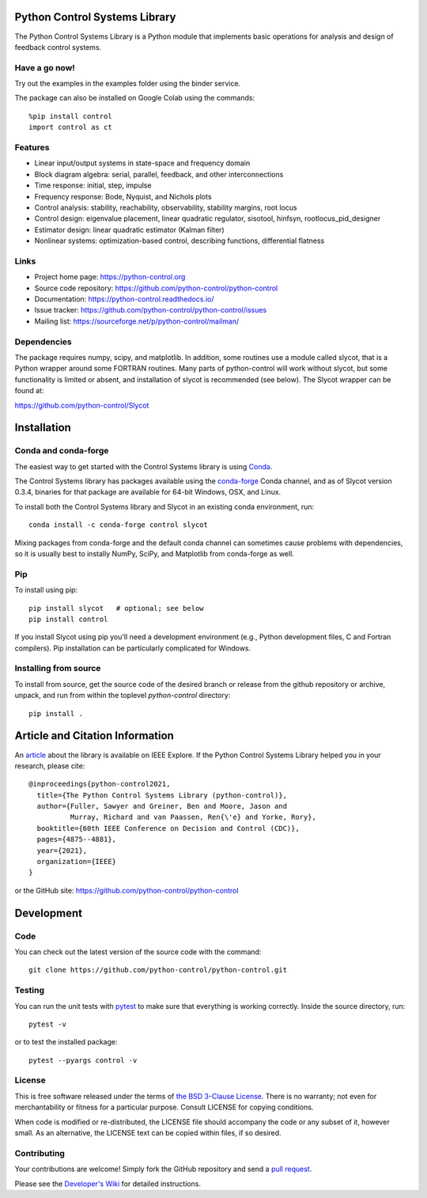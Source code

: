 .. image:: https://anaconda.org/conda-forge/control/badges/version.svg
   :target: https://anaconda.org/conda-forge/control

.. image:: https://img.shields.io/pypi/v/control.svg
   :target: https://pypi.org/project/control/

.. image:: https://github.com/python-control/python-control/actions/workflows/python-package-conda.yml/badge.svg
   :target: https://github.com/python-control/python-control/actions/workflows/python-package-conda.yml

.. image:: https://github.com/python-control/python-control/actions/workflows/install_examples.yml/badge.svg
   :target: https://github.com/python-control/python-control/actions/workflows/install_examples.yml

.. image:: https://github.com/python-control/python-control/actions/workflows/control-slycot-src.yml/badge.svg
   :target: https://github.com/python-control/python-control/actions/workflows/control-slycot-src.yml

.. image:: https://coveralls.io/repos/python-control/python-control/badge.svg
   :target: https://coveralls.io/r/python-control/python-control

Python Control Systems Library
==============================

The Python Control Systems Library is a Python module that implements basic
operations for analysis and design of feedback control systems.

Have a go now!
--------------
Try out the examples in the examples folder using the binder service.

.. image:: https://mybinder.org/badge_logo.svg
 :target: https://mybinder.org/v2/gh/python-control/python-control/HEAD

The package can also be installed on Google Colab using the commands::

  %pip install control
  import control as ct

Features
--------

- Linear input/output systems in state-space and frequency domain
- Block diagram algebra: serial, parallel, feedback, and other interconnections
- Time response: initial, step, impulse
- Frequency response: Bode, Nyquist, and Nichols plots
- Control analysis: stability, reachability, observability, stability margins, root locus
- Control design: eigenvalue placement, linear quadratic regulator, sisotool, hinfsyn, rootlocus_pid_designer
- Estimator design: linear quadratic estimator (Kalman filter)
- Nonlinear systems: optimization-based control, describing functions, differential flatness

Links
-----

- Project home page: https://python-control.org
- Source code repository: https://github.com/python-control/python-control
- Documentation: https://python-control.readthedocs.io/
- Issue tracker: https://github.com/python-control/python-control/issues
- Mailing list: https://sourceforge.net/p/python-control/mailman/

Dependencies
------------

The package requires numpy, scipy, and matplotlib.  In addition, some routines
use a module called slycot, that is a Python wrapper around some FORTRAN
routines.  Many parts of python-control will work without slycot, but some
functionality is limited or absent, and installation of slycot is recommended
(see below). The Slycot wrapper can be found at:

https://github.com/python-control/Slycot


Installation
============

Conda and conda-forge
---------------------

The easiest way to get started with the Control Systems library is
using `Conda <https://conda.io>`_.

The Control Systems library has packages available using the `conda-forge
<https://conda-forge.org>`_ Conda channel, and as of Slycot version
0.3.4, binaries for that package are available for 64-bit Windows,
OSX, and Linux.

To install both the Control Systems library and Slycot in an existing
conda environment, run::

  conda install -c conda-forge control slycot

Mixing packages from conda-forge and the default conda channel can
sometimes cause problems with dependencies, so it is usually best to
instally NumPy, SciPy, and Matplotlib from conda-forge as well.

Pip
---

To install using pip::

  pip install slycot   # optional; see below
  pip install control

If you install Slycot using pip you'll need a development environment
(e.g., Python development files, C and Fortran compilers).  Pip
installation can be particularly complicated for Windows.

Installing from source
----------------------

To install from source, get the source code of the desired branch or release
from the github repository or archive, unpack, and run from within the
toplevel `python-control` directory::

  pip install .
  
Article and Citation Information
================================

An `article <https://ieeexplore.ieee.org/abstract/document/9683368>`_ about
the library is available on IEEE Explore. If the Python Control Systems Library helped you in your research, please cite::

  @inproceedings{python-control2021,
    title={The Python Control Systems Library (python-control)},
    author={Fuller, Sawyer and Greiner, Ben and Moore, Jason and
            Murray, Richard and van Paassen, Ren{\'e} and Yorke, Rory},
    booktitle={60th IEEE Conference on Decision and Control (CDC)},
    pages={4875--4881},
    year={2021},
    organization={IEEE}
  }

or the GitHub site: https://github.com/python-control/python-control


Development
===========

Code
----

You can check out the latest version of the source code with the command::

  git clone https://github.com/python-control/python-control.git

Testing
-------

You can run the unit tests with `pytest`_ to make sure that everything is
working correctly.  Inside the source directory, run::

  pytest -v

or to test the installed package::

  pytest --pyargs control -v

.. _pytest: https://docs.pytest.org/

License
-------

This is free software released under the terms of `the BSD 3-Clause
License <https://opensource.org/licenses/BSD-3-Clause>`_.  There is no
warranty; not even for merchantability or fitness for a particular
purpose.  Consult LICENSE for copying conditions.

When code is modified or re-distributed, the LICENSE file should
accompany the code or any subset of it, however small.  As an
alternative, the LICENSE text can be copied within files, if so
desired.

Contributing
------------

Your contributions are welcome!  Simply fork the GitHub repository and send a
`pull request`_.

.. _pull request: https://github.com/python-control/python-control/pulls

Please see the `Developer's Wiki`_ for detailed instructions.

.. _Developer's Wiki: https://github.com/python-control/python-control/wiki

